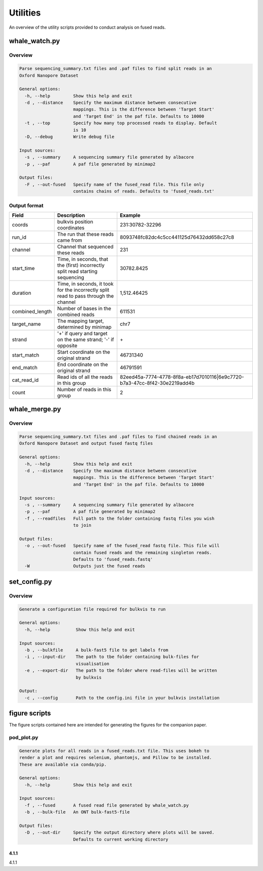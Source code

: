 Utilities
=========

An overview of the utility scripts provided to conduct analysis on fused reads.

whale_watch.py
--------------
Overview
^^^^^^^^
.. code-block:: bash

    Parse sequencing_summary.txt files and .paf files to find split reads in an
    Oxford Nanopore Dataset

    General options:
      -h, --help         Show this help and exit
      -d , --distance    Specify the maximum distance between consecutive
                         mappings. This is the difference between 'Target Start'
                         and 'Target End' in the paf file. Defaults to 10000
      -t , --top         Specify how many top processed reads to display. Default
                         is 10
      -D, --debug        Write debug file

    Input sources:
      -s , --summary     A sequencing summary file generated by albacore
      -p , --paf         A paf file generated by minimap2

    Output files:
      -F , --out-fused   Specify name of the fused_read file. This file only
                         contains chains of reads. Defaults to 'fused_reads.txt'


Output format
^^^^^^^^^^^^^
.. csv-table::
    :header: "Field", "Description", "Example"

    "coords", "bulkvis position coordinates", "231:30782-32296"
    "run_id", "The run that these reads came from", "8093748fc82dc4c5cc441125d76432dd658c27c8"
    "channel", "Channel that sequenced these reads", "231"
    "start_time", "Time, in seconds, that the (first) incorrectly split read starting sequencing", "30782.8425"
    "duration", "Time, in seconds, it took for the incorrectly split read to pass through the channel", "1,512.46425"
    "combined_length", "Number of bases in the combined reads", "611531"
    "target_name", "The mapping target, determined by minimap", "chr7"
    "strand", "'+' if query and target on the same strand; '-' if opposite", "\+"
    "start_match", "Start coordinate on the original strand", "46731340"
    "end_match", "End coordinate on the original strand", "46791591"
    "cat_read_id", "Read ids of all the reads in this group", "82eed45a-7774-4778-8f8a-eb17d7010116|6e9c7720-b7a3-47cc-8f42-30e2219add4b"
    "count", "Number of reads in this group", "2"


whale_merge.py
--------------
Overview
^^^^^^^^
.. code-block:: bash

    Parse sequencing_summary.txt files and .paf files to find chained reads in an
    Oxford Nanopore Dataset and output fused fastq files

    General options:
      -h, --help         Show this help and exit
      -d , --distance    Specify the maximum distance between consecutive
                         mappings. This is the difference between 'Target Start'
                         and 'Target End' in the paf file. Defaults to 10000

    Input sources:
      -s , --summary     A sequencing summary file generated by albacore
      -p , --paf         A paf file generated by minimap2
      -f , --readfiles   Full path to the folder containing fastq files you wish
                         to join

    Output files:
      -o , --out-fused   Specify name of the fused_read fastq file. This file will
                         contain fused reads and the remaining singleton reads.
                         Defaults to 'fused_reads.fastq'
      -W                 Outputs just the fused reads



set_config.py
-------------
Overview
^^^^^^^^
.. code-block:: bash

    Generate a configuration file required for bulkvis to run

    General options:
      -h, --help          Show this help and exit

    Input sources:
      -b , --bulkfile     A bulk-fast5 file to get labels from
      -i , --input-dir    The path to tbe folder containing bulk-files for
                          visualisation
      -e , --export-dir   The path to tbe folder where read-files will be written
                          by bulkvis

    Output:
      -c , --config       Path to the config.ini file in your bulkvis installation


figure scripts
--------------
The figure scripts contained here are intended for generating the figures for the companion paper.

pod_plot.py
^^^^^^^^^^^
.. code-block:: bash

    Generate plots for all reads in a fused_reads.txt file. This uses bokeh to
    render a plot and requires selenium, phantomjs, and Pillow to be installed.
    These are available via conda/pip.

    General options:
      -h, --help         Show this help and exit

    Input sources:
      -f , --fused       A fused read file generated by whale_watch.py
      -b , --bulk-file   An ONT bulk-fast5-file

    Output files:
      -D , --out-dir     Specify the output directory where plots will be saved.
                         Defaults to current working directory


4.1.1
"""""
4.1.1


